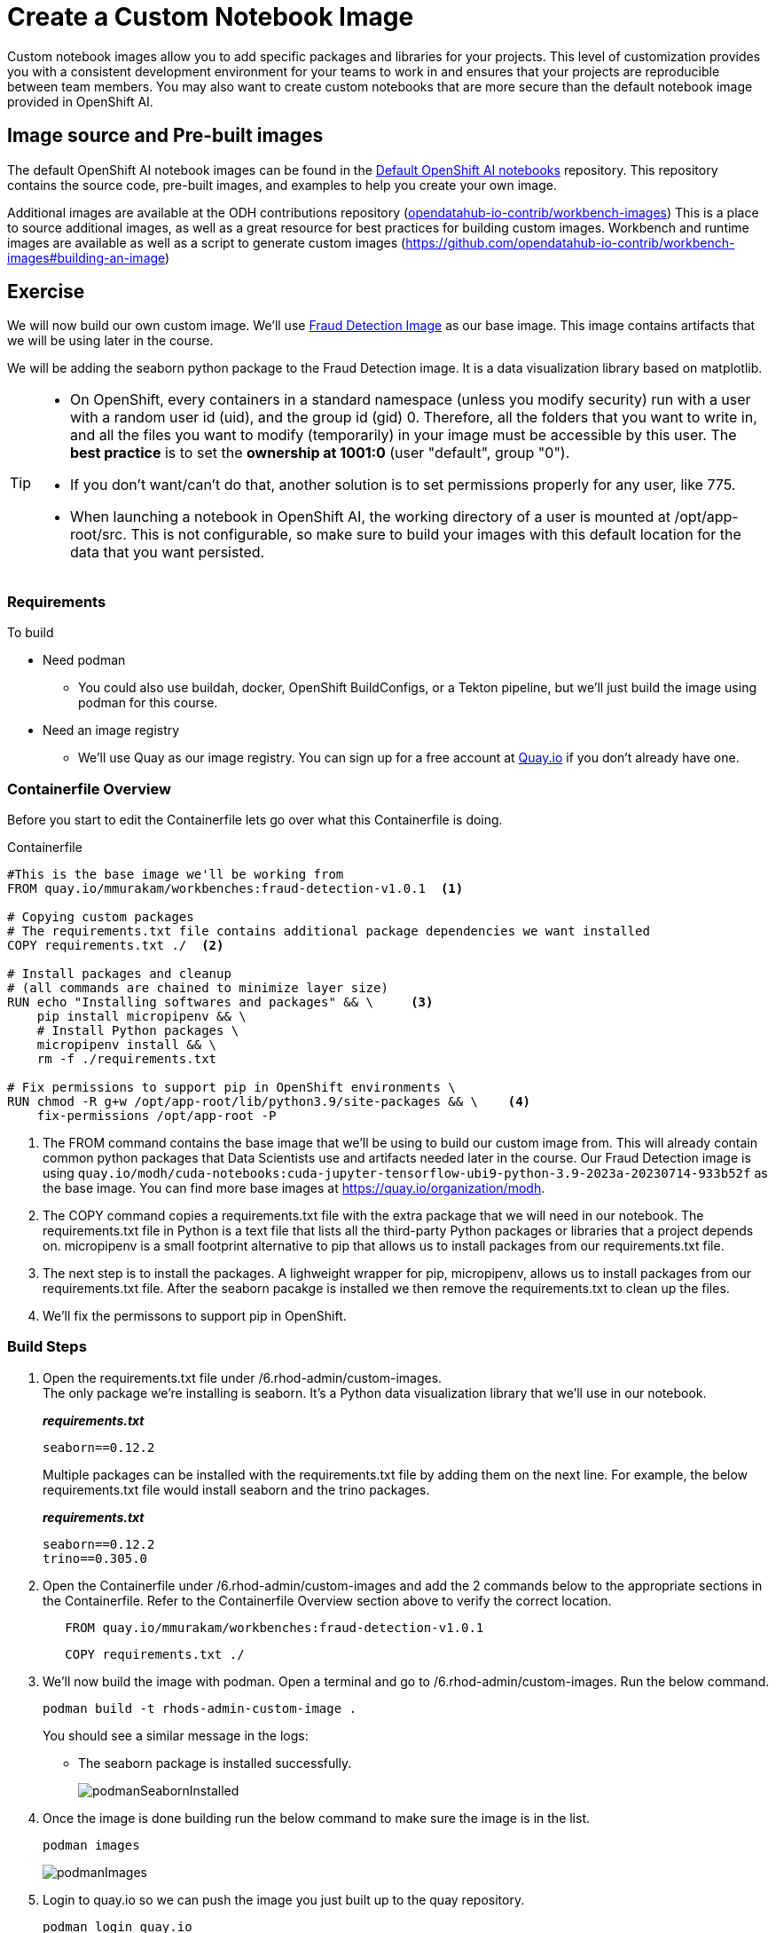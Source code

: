 = Create a Custom Notebook Image

Custom notebook images allow you to add specific packages and libraries for your projects. This level of customization provides you with a consistent development environment for your teams to work in and ensures that your projects are reproducible between team members. You may also want to create custom notebooks that are more secure than the default notebook image provided in OpenShift AI.

== Image source and Pre-built images

The default OpenShift AI notebook images can be found in the https://github.com/opendatahub-io/notebooks[Default OpenShift AI notebooks] repository. This repository contains the source code, pre-built images, and examples to help you create your own image. 

Additional images are available at the ODH contributions repository (https://github.com/opendatahub-io-contrib/workbench-images[opendatahub-io-contrib/workbench-images]) This is a place to source additional images, as well as a great resource for best practices for building custom images. Workbench and runtime images are available as well as a script to generate custom images (https://github.com/opendatahub-io-contrib/workbench-images#building-an-image[])

== Exercise
We will now build our own custom image. We'll use https://quay.io/mmurakam/workbenches:fraud-detection-v1.0.1[Fraud Detection Image] as our base image. This image contains artifacts that we will be using later in the course. 

We will be adding the seaborn python package to the Fraud Detection image. It is a data visualization library based on matplotlib. 

[TIP]
====
* On OpenShift, every containers in a standard namespace (unless you modify security) run with a user with a random user id (uid), and the group id (gid) 0. Therefore, all the folders that you want to write in, and all the files you want to modify (temporarily) in your image must be accessible by this user. The *best practice* is to set the *ownership at 1001:0* (user "default", group "0").
* If you don't want/can't do that, another solution is to set permissions properly for any user, like 775.
* When launching a notebook in OpenShift AI, the working directory of a user is mounted at /opt/app-root/src. This is not configurable, so make sure to build your images with this default location for the data that you want persisted.
====

=== Requirements
To build 

* Need podman
** You could also use buildah, docker, OpenShift BuildConfigs, or a Tekton pipeline, but we'll just build the image using podman for this course.
* Need an image registry
** We'll use Quay as our image registry. You can sign up for a free account at https://quay.io[Quay.io] if you don't already have one.

=== Containerfile Overview
Before you start to edit the Containerfile lets go over what this Containerfile is doing.

Containerfile::
--
[subs=+quotes]
----
#This is the base image we'll be working from
FROM quay.io/mmurakam/workbenches:fraud-detection-v1.0.1  <1>

# Copying custom packages
# The requirements.txt file contains additional package dependencies we want installed
COPY requirements.txt ./  <2>

# Install packages and cleanup
# (all commands are chained to minimize layer size)
RUN echo "Installing softwares and packages" && \     <3>
    pip install micropipenv && \
    # Install Python packages \
    micropipenv install && \
    rm -f ./requirements.txt

# Fix permissions to support pip in OpenShift environments \
RUN chmod -R g+w /opt/app-root/lib/python3.9/site-packages && \    <4>
    fix-permissions /opt/app-root -P

----
<1> The FROM command contains the base image that we'll be using to build our custom image from. This will already contain common python packages that Data Scientists use and artifacts needed later in the course. Our Fraud Detection image is using [sh]`quay.io/modh/cuda-notebooks:cuda-jupyter-tensorflow-ubi9-python-3.9-2023a-20230714-933b52f` as the base image. You can find more base images at https://quay.io/organization/modh.

<2> The COPY command copies a requirements.txt file with the extra package that we will need in our notebook. The requirements.txt file in Python is a text file that lists all the third-party Python packages or libraries that a project depends on. micropipenv is a small footprint alternative to pip that allows us to install packages from our requirements.txt file.

<3> The next step is to install the packages. A lighweight wrapper for pip, micropipenv, allows us to install packages from our requirements.txt file. After the seaborn pacakge is installed we then remove the requirements.txt to clean up the files.

<4> We'll fix the permissons to support pip in OpenShift.
--

=== Build Steps

1. Open the requirements.txt file under /6.rhod-admin/custom-images. +
The only package we're installing is seaborn. It's a Python data visualization library that we'll use in our notebook. 
+
*_requirements.txt_*
+
[source, text]
----
seaborn==0.12.2
----
+
Multiple packages can be installed with the requirements.txt file by adding them on the next line. For example, the below requirements.txt file would install seaborn and the trino packages.
+
*_requirements.txt_*
+
[source, text]
----
seaborn==0.12.2
trino==0.305.0
----

2. Open the Containerfile under /6.rhod-admin/custom-images and add the 2 commands below to the appropriate sections in the Containerfile. Refer to the Containerfile Overview section above to verify the correct location. 
+
[source, dockerfile]
----
   FROM quay.io/mmurakam/workbenches:fraud-detection-v1.0.1
----
+
[source, dockerfile]
----
   COPY requirements.txt ./
----
+
3. We'll now build the image with podman. Open a terminal and go to /6.rhod-admin/custom-images. Run the below command. 
+
[source]
----
podman build -t rhods-admin-custom-image .
----
+
You should see a similar message in the logs:
+
* The seaborn package is installed successfully.
+
image::podmanSeabornInstalled.png[]

4. Once the image is done building run the below command to make sure the image is in the list.
+
[source]
----
podman images
----
+
image::podmanImages.png[]
5. Login to quay.io so we can push the image you just built up to the quay repository.
+
[source]
----
podman login quay.io
----
6. Push the image to your quay repository.
+
[source]
----
podman push rhods-custom-image:latest quay.io/<YOUR_USERNAME>/rhods-admin-custom-image
----

Now you're ready to import your image into OpenShift AI! See the next section to learn how to import your custom image and test it out.


